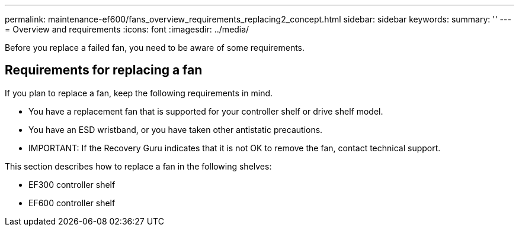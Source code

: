 ---
permalink: maintenance-ef600/fans_overview_requirements_replacing2_concept.html
sidebar: sidebar
keywords: 
summary: ''
---
= Overview and requirements
:icons: font
:imagesdir: ../media/

[.lead]
Before you replace a failed fan, you need to be aware of some requirements.

== Requirements for replacing a fan

[.lead]
If you plan to replace a fan, keep the following requirements in mind.

* You have a replacement fan that is supported for your controller shelf or drive shelf model.
* You have an ESD wristband, or you have taken other antistatic precautions.
* IMPORTANT: If the Recovery Guru indicates that it is not OK to remove the fan, contact technical support.

This section describes how to replace a fan in the following shelves:

* EF300 controller shelf
* EF600 controller shelf

